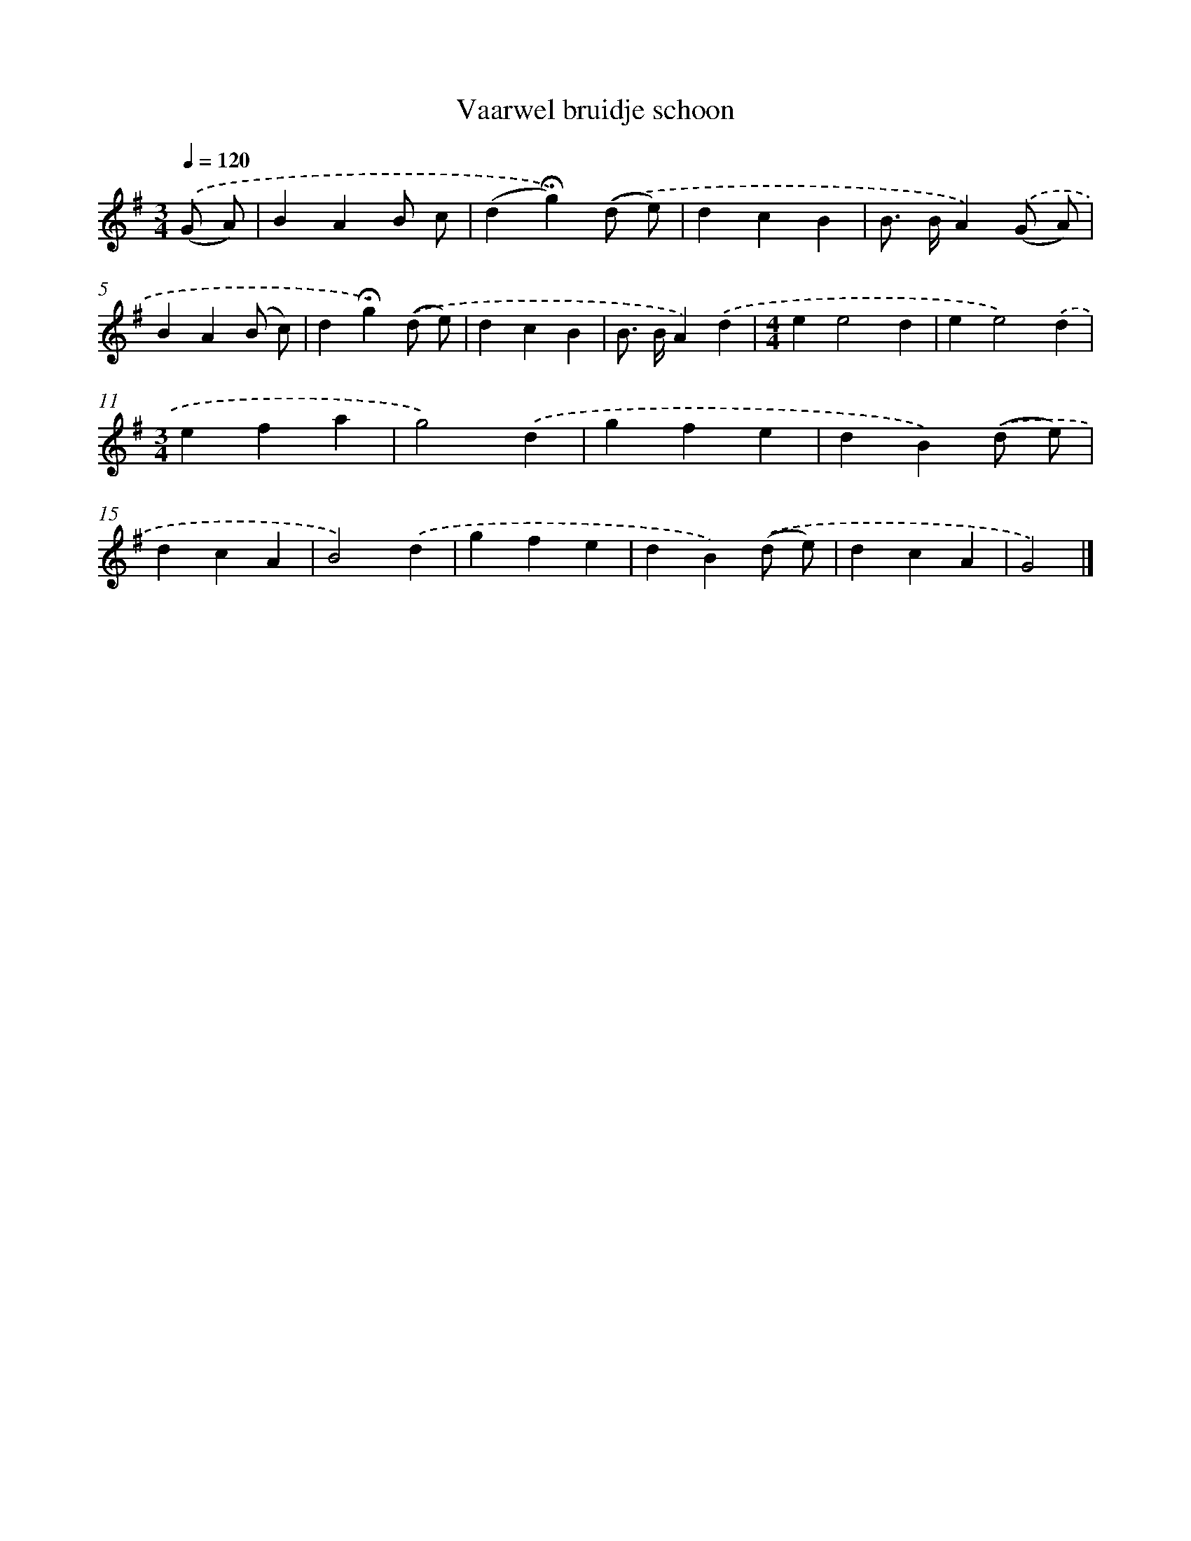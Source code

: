 X: 4439
T: Vaarwel bruidje schoon
%%abc-version 2.0
%%abcx-abcm2ps-target-version 5.9.1 (29 Sep 2008)
%%abc-creator hum2abc beta
%%abcx-conversion-date 2018/11/01 14:36:09
%%humdrum-veritas 2014654217
%%humdrum-veritas-data 192907045
%%continueall 1
%%barnumbers 0
L: 1/4
M: 3/4
Q: 1/4=120
K: G clef=treble
.('(G/ A/) [I:setbarnb 1]|
BAB/ c/ |
(d!fermata!g)).('(d/ e/) |
dcB |
B/> B/A).('(G/ A/) |
BA(B/ c/) |
d!fermata!g).('(d/ e/) |
dcB |
B/> B/A).('d |
[M:4/4]ee2d |
ee2).('d |
[M:3/4]efa |
g2).('d |
gfe |
dB).('(d/ e/) |
dcA |
B2).('d |
gfe |
dB).('(d/ e/) |
dcA |
G2) |]
